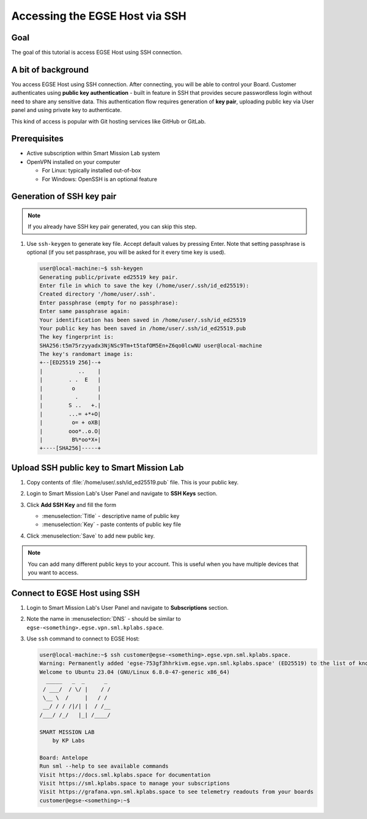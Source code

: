 Accessing the EGSE Host via SSH
===============================

Goal
----
The goal of this tutorial is access EGSE Host using SSH connection.

A bit of background
-------------------
You access EGSE Host using SSH connection. After connecting, you will be able to control your Board. Customer authenticates using **public key authentication** - built in feature in SSH that provides secure passwordless login without need to share any sensitive data. This authentication flow requires generation of **key pair**, uploading public key via User panel and using private key to authenticate.

This kind of access is popular with Git hosting services like GitHub or GitLab.

Prerequisites
-------------

* Active subscription within Smart Mission Lab system
* OpenVPN installed on your computer

  * For Linux: typically installed out-of-box
  * For Windows: OpenSSH is an optional feature

Generation of SSH key pair
--------------------------

.. note:: If you already have SSH key pair generated, you can skip this step.

1. Use ``ssh-keygen`` to generate key file. Accept default values by pressing Enter. Note that setting passphrase is optional (if you set passphrase, you will be asked for it every time key is used).

   .. code-block:: shell-session

      user@local-machine:~$ ssh-keygen
      Generating public/private ed25519 key pair.
      Enter file in which to save the key (/home/user/.ssh/id_ed25519):
      Created directory '/home/user/.ssh'.
      Enter passphrase (empty for no passphrase):
      Enter same passphrase again:
      Your identification has been saved in /home/user/.ssh/id_ed25519
      Your public key has been saved in /home/user/.ssh/id_ed25519.pub
      The key fingerprint is:
      SHA256:t5m75rzyyadx3NjNSc9Tm+t5tafOM5En+Z6qo0lcwNU user@local-machine
      The key's randomart image is:
      +--[ED25519 256]--+
      |           ..    |
      |        . .  E   |
      |         o       |
      |          .      |
      |        S ..   +.|
      |        ...= +*+O|
      |         o= + oXB|
      |        ooo*..o.O|
      |         B%*oo*X+|
      +----[SHA256]-----+

Upload SSH public key to Smart Mission Lab
------------------------------------------
#. Copy contents of :file:`/home/user/.ssh/id_ed25519.pub` file. This is your public key.
#. Login to Smart Mission Lab's User Panel and navigate to **SSH Keys** section.
#. Click **Add SSH Key** and fill the form

   * :menuselection:`Title` - descriptive name of public key
   * :menuselection:`Key` - paste contents of public key file

   .. image:: ./images/add_ssh_key.png
      :alt: Adding SSH key in User Panel

#. Click :menuselection:`Save` to add new public key.

.. note:: You can add many different public keys to your account. This is useful when you have multiple devices that you want to access.

Connect to EGSE Host using SSH
------------------------------
#. Login to Smart Mission Lab's User Panel and navigate to **Subscriptions** section.
#. Note the name in :menuselection:`DNS` - should be similar  to ``egse-<something>.egse.vpn.sml.kplabs.space``.
#. Use ``ssh`` command to connect to EGSE Host:

   .. code-block:: shell-session

     user@local-machine:~$ ssh customer@egse-<something>.egse.vpn.sml.kplabs.space.
     Warning: Permanently added 'egse-753gf3hhrkivm.egse.vpn.sml.kplabs.space' (ED25519) to the list of known hosts.
     Welcome to Ubuntu 23.04 (GNU/Linux 6.8.0-47-generic x86_64)
       _____   _  _      _
      / ___/  / \/ |    / /
      \__ \  /     |   / /
      __/ / / /|/| |  / /__
     /___/ /_/   |_| /____/

     SMART MISSION LAB
         by KP Labs

     Board: Antelope
     Run sml --help to see available commands
     Visit https://docs.sml.kplabs.space for documentation
     Visit https://sml.kplabs.space to manage your subscriptions
     Visit https://grafana.vpn.sml.kplabs.space to see telemetry readouts from your boards
     customer@egse-<something>:~$

